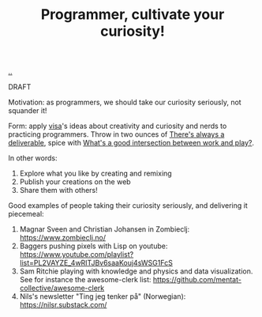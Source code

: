 :PROPERTIES:
:ID: ed7bbc77-18b0-4092-bd7d-f127d7bc3041
:END:
#+TITLE: Programmer, cultivate your curiosity!

[[file:..][..]]

DRAFT

Motivation: as programmers, we should take our curiosity seriously, not squander it!

Form: apply [[id:d1e0e6bd-d0ce-4880-acc7-e4935e643ebd][visa]]'s ideas about creativity and curiosity and nerds to practicing programmers.
Throw in two ounces of [[id:9f52d562-4a06-4ea1-a461-2018fca5baf1][There's always a deliverable]], spice with [[id:842f9b9a-de98-4187-863e-3e6cf1b1814d][What's a good intersection between work and play?]].

In other words:

1. Explore what you like by creating and remixing
2. Publish your creations on the web
3. Share them with others!

Good examples of people taking their curiosity seriously, and delivering it piecemeal:

1. Magnar Sveen and Christian Johansen in Zombieclj: https://www.zombieclj.no/
2. Baggers pushing pixels with Lisp on youtube:
   https://www.youtube.com/playlist?list=PL2VAYZE_4wRITJBv6saaKouj4sWSG1FcS
3. Sam Ritchie playing with knowledge and physics and data visualization.
   See for instance the awesome-clerk list:
   https://github.com/mentat-collective/awesome-clerk
4. Nils's newsletter "Ting jeg tenker på" (Norwegian):
   https://nilsr.substack.com/
